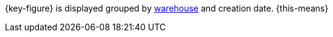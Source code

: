 {key-figure} is displayed grouped by <<stock-management/setting-up-a-warehouse#, warehouse>> and creation date. {this-means}
